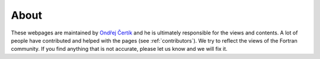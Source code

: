About
=====

These webpages are maintained by
`Ondřej Čertík <http://ondrejcertik.com/>`_ and he is ultimately responsible for
the views and contents. A lot of people have contributed and helped with the
pages (see :ref:`contributors`).  We try to reflect the views of the Fortran
community. If you find anything that is not accurate, please let us know and we
will fix it.
